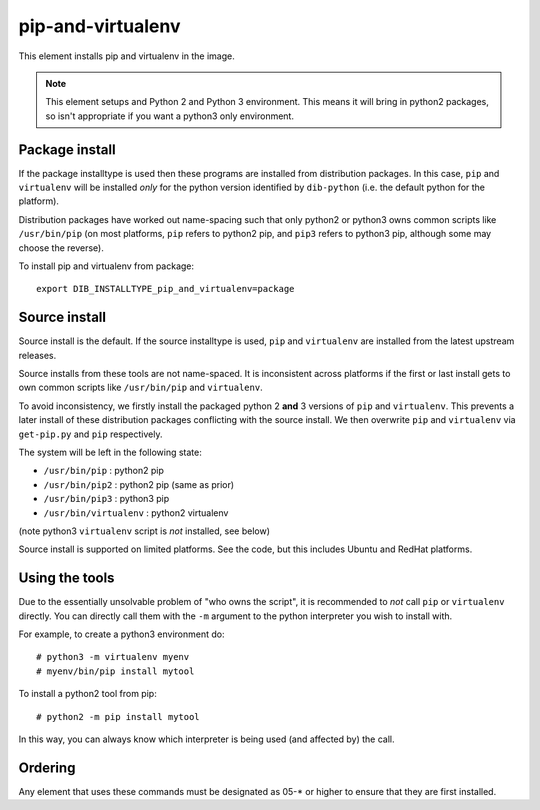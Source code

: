 ==================
pip-and-virtualenv
==================

This element installs pip and virtualenv in the image.

.. note:: This element setups and Python 2 and Python 3 environment.
          This means it will bring in python2 packages, so isn't
          appropriate if you want a python3 only environment.

Package install
===============

If the package installtype is used then these programs are installed
from distribution packages.  In this case, ``pip`` and ``virtualenv``
will be installed *only* for the python version identified by
``dib-python`` (i.e. the default python for the platform).

Distribution packages have worked out name-spacing such that only
python2 or python3 owns common scripts like ``/usr/bin/pip`` (on most
platforms, ``pip`` refers to python2 pip, and ``pip3`` refers to
python3 pip, although some may choose the reverse).

To install pip and virtualenv from package::

  export DIB_INSTALLTYPE_pip_and_virtualenv=package

Source install
==============

Source install is the default.  If the source installtype is used,
``pip`` and ``virtualenv`` are installed from the latest upstream
releases.

Source installs from these tools are not name-spaced.  It is
inconsistent across platforms if the first or last install gets to own
common scripts like ``/usr/bin/pip`` and ``virtualenv``.

To avoid inconsistency, we firstly install the packaged python 2
**and** 3 versions of ``pip`` and ``virtualenv``.  This prevents a
later install of these distribution packages conflicting with the
source install.  We then overwrite ``pip`` and ``virtualenv`` via
``get-pip.py`` and ``pip`` respectively.

The system will be left in the following state:

* ``/usr/bin/pip`` : python2 pip
* ``/usr/bin/pip2`` : python2 pip (same as prior)
* ``/usr/bin/pip3`` : python3 pip
* ``/usr/bin/virtualenv`` : python2 virtualenv

(note python3 ``virtualenv`` script is *not* installed, see below)

Source install is supported on limited platforms.  See the code, but
this includes Ubuntu and RedHat platforms.

Using the tools
===============

Due to the essentially unsolvable problem of "who owns the script", it
is recommended to *not* call ``pip`` or ``virtualenv`` directly.  You
can directly call them with the ``-m`` argument to the python
interpreter you wish to install with.

For example, to create a python3 environment do::

  # python3 -m virtualenv myenv
  # myenv/bin/pip install mytool

To install a python2 tool from pip::

  # python2 -m pip install mytool

In this way, you can always know which interpreter is being used (and
affected by) the call.

Ordering
========
Any element that uses these commands must be designated as
05-* or higher to ensure that they are first installed.
